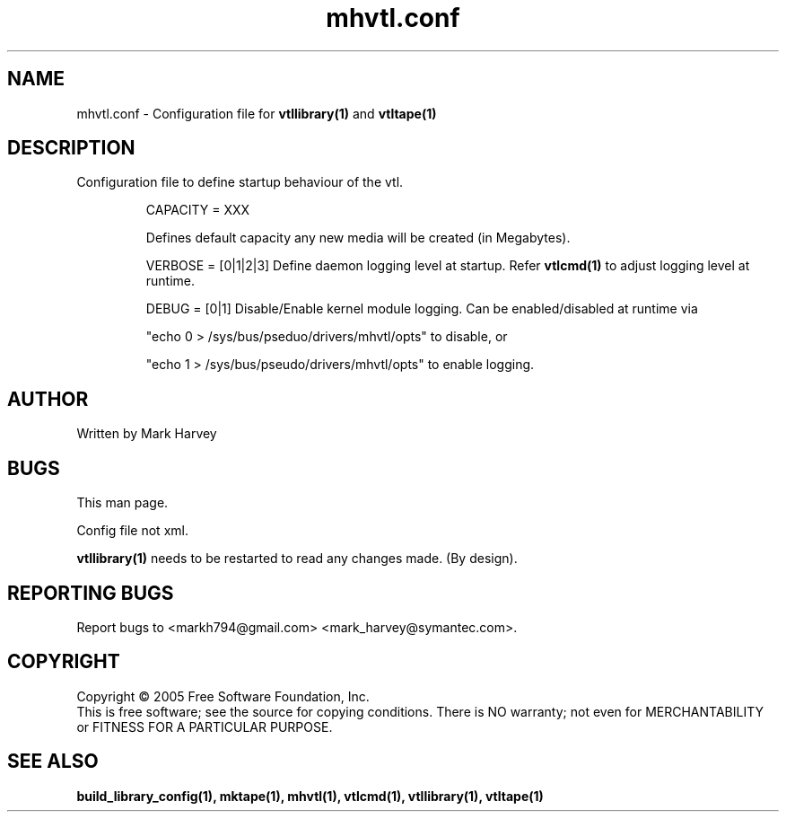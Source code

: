 .TH mhvtl.conf "5" "October 2009" "vtl 0.16" "User Commands"
.SH NAME
mhvtl.conf \- Configuration file for
.BR vtllibrary(1)
and
.BR vtltape(1)
.SH DESCRIPTION
.\" Add any additional description here
.PP
Configuration file to define startup behaviour of the vtl.

.IP
CAPACITY = XXX

Defines default capacity any new media will be created (in Megabytes).

.IP
VERBOSE = [0|1|2|3] Define daemon logging level at startup.
Refer
.BR vtlcmd(1)
to adjust logging level at runtime.

.IP
DEBUG = [0|1] Disable/Enable kernel module logging. Can be enabled/disabled
at runtime via
.IP
"echo 0 > /sys/bus/pseduo/drivers/mhvtl/opts" to disable, or
.IP
"echo 1 > /sys/bus/pseudo/drivers/mhvtl/opts" to enable logging.

.SH AUTHOR
Written by Mark Harvey

.SH BUGS
This man page.
.PP
Config file not xml.
.PP
.BR vtllibrary(1)
needs to be restarted to read any changes made. (By design).
.PP

.SH "REPORTING BUGS"
Report bugs to <markh794@gmail.com> <mark_harvey@symantec.com>.

.SH COPYRIGHT
Copyright \(co 2005 Free Software Foundation, Inc.
.br
This is free software; see the source for copying conditions.  There is NO
warranty; not even for MERCHANTABILITY or FITNESS FOR A PARTICULAR PURPOSE.
.SH "SEE ALSO"
.BR build_library_config(1),
.BR mktape(1),
.BR mhvtl(1),
.BR vtlcmd(1),
.BR vtllibrary(1),
.BR vtltape(1)
